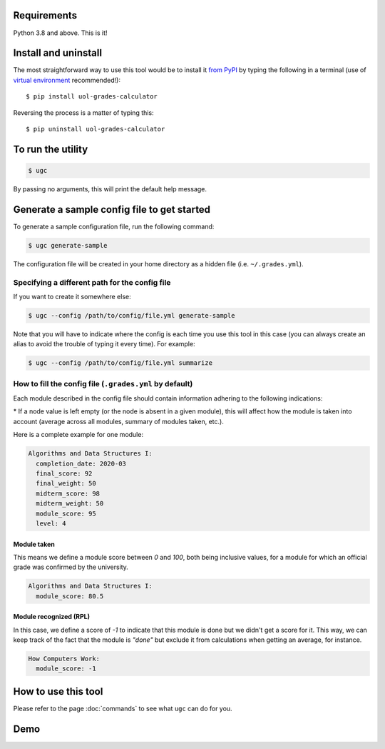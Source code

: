 Requirements
============

Python 3.8 and above. This is it!


Install and uninstall
=====================

The most straightforward way to use this tool would be to install it `from PyPI <https://pypi.org/project/uol-grades-calculator/>`_ by typing the following in a terminal (use of `virtual environment <https://docs.python.org/3/tutorial/venv.html>`_ recommended!)::

    $ pip install uol-grades-calculator


Reversing the process is a matter of typing this::

    $ pip uninstall uol-grades-calculator


To run the utility
==================

.. code-block:: bash

    $ ugc


By passing no arguments, this will print the default help message.

Generate a sample config file to get started
============================================

To generate a sample configuration file, run the following command:

.. code-block:: bash

    $ ugc generate-sample


The configuration file will be created in your home directory as a hidden file (i.e. ``~/.grades.yml``).

Specifying a different path for the config file
-----------------------------------------------

If you want to create it somewhere else:

.. code-block:: bash

    $ ugc --config /path/to/config/file.yml generate-sample


Note that you will have to indicate where the config is each time you use this tool in this case (you can always create an alias to avoid the trouble of typing it every time). For example:

.. code-block:: bash

    $ ugc --config /path/to/config/file.yml summarize


How to fill the config file (``.grades.yml`` by default)
--------------------------------------------------------

Each module described in the config file should contain information adhering to the following indications:

.. csv-table:: Configuration options
    :file: ./config_file.csv
    :widths: 25, 25, 25, 25
    :header-rows: 1

\* If a node value is left empty (or the node is absent in a given module), this will affect how the module is taken into account (average across all modules, summary of modules taken, etc.).

Here is a complete example for one module:

.. code-block:: yaml

    Algorithms and Data Structures I:
      completion_date: 2020-03
      final_score: 92
      final_weight: 50
      midterm_score: 98
      midterm_weight: 50
      module_score: 95
      level: 4


Module taken
............

This means we define a module score between `0` and `100`, both being inclusive values, for a module for which an official grade was confirmed by the university.

.. code-block:: yaml

    Algorithms and Data Structures I:
      module_score: 80.5


Module recognized (RPL)
.......................

In this case, we define a score of `-1` to indicate that this module is done but we didn't get a score for it. This way, we can keep track of the fact that the module is `"done"` but exclude it from calculations when getting an average, for instance.

.. code-block:: yaml

    How Computers Work:
      module_score: -1


How to use this tool
====================

Please refer to the page :doc:`commands` to see what ``ugc`` can do for you.

Demo
====

.. raw:: html

    <!-- Demo of v0.8.0 -->
    <script id="asciicast-zwozjpOa0twETKgtmqlpuMaor" src="https://asciinema.org/a/zwozjpOa0twETKgtmqlpuMaor.js" async></script>

